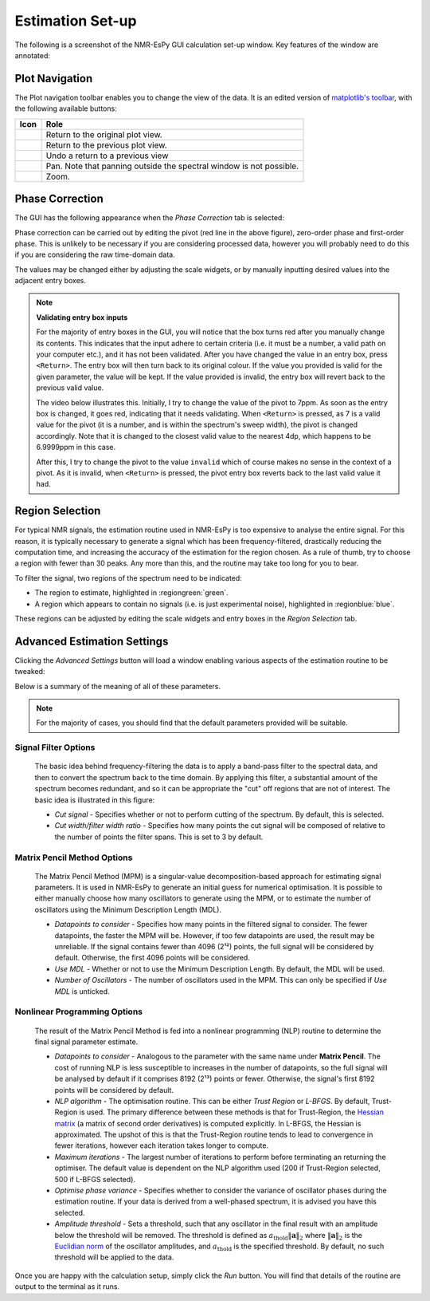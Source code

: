 Estimation Set-up
=================

The following is a screenshot of the NMR-EsPy GUI calculation set-up window.
Key features of the window are annotated:

.. image:: ../../_static/gui/windows/setup_window.png
   :align: center
   :scale: 60%

Plot Navigation
^^^^^^^^^^^^^^^

The Plot navigation toolbar enables you to change the view of the data.
It is an edited version of
`matplotlib's toolbar <https://matplotlib.org/3.2.2/users/navigation_toolbar.html>`_,
with the following available buttons:

.. list-table::
   :header-rows: 1
   :widths: 1 10

   * - Icon
     - Role

   * - .. image:: ../../_static/gui/navigation_icons/home.png
          :width: 60%
          :align: center
     - Return to the original plot view.

   * - .. image:: ../../_static/gui/navigation_icons/back.png
          :width: 60%
          :align: center
     - Return to the previous plot view.

   * - .. image:: ../../_static/gui/navigation_icons/forward.png
          :width: 60%
          :align: center
     - Undo a return to a previous view

   * - .. image:: ../../_static/gui/navigation_icons/pan.png
          :width: 60%
          :align: center
     - Pan. Note that panning outside the spectral window is not possible.

   * - .. image:: ../../_static/gui/navigation_icons/zoom.png
          :width: 60%
          :align: center
     - Zoom.


Phase Correction
^^^^^^^^^^^^^^^^

The GUI has the following appearance when the `Phase Correction` tab is
selected:

.. image:: ../../_static/gui/windows/setup_window_phase_tab.png
   :align: center
   :scale: 60%

Phase correction can be carried out by editing the
pivot (red line in the above figure), zero-order phase and first-order phase.
This is unlikely to be necessary if you are considering processed data, however
you will probably need to do this if you are considering the raw time-domain
data.

The values may be changed either by adjusting the scale widgets, or by manually
inputting desired values into the adjacent entry boxes.

.. note::

   **Validating entry box inputs**

   For the majority of entry boxes in the GUI, you will notice that the box
   turns red after you manually change its contents. This indicates
   that the input adhere to certain criteria (i.e. it must be a number, a
   valid path on your computer etc.), and it has not been validated. After you
   have changed the value in an entry box, press ``<Return>``. The entry box
   will then turn back to its original colour. If the value you
   provided is valid for the given parameter, the value will be kept. If the
   value provided is invalid, the entry box will revert back to the previous
   valid value.

   The video below illustrates this. Initially, I try to change the value
   of the pivot to 7ppm. As soon as the entry box is changed, it goes red,
   indicating that it needs validating. When ``<Return>`` is pressed, as 7 is
   a valid value for the pivot (it is a number, and is within the spectrum's
   sweep width), the pivot is changed accordingly. Note that it is changed to
   the closest valid value to the nearest 4dp, which happens to be 6.9999ppm
   in this case.

   After this, I try to change the pivot to the value ``invalid`` which of
   course makes no sense in the context of a pivot. As it is invalid, when
   ``<Return>`` is pressed, the pivot entry box reverts back to the last valid
   value it had.

   .. raw:: html

      <video width="640" height="640" style="display:block; margin: 0 auto;" controls autoplay>
        <source src="../../_static/gui/entry_widget_example.mp4" type="video/mp4">
        Your browser doesn't support the video tag
      </video>

    Note that if you try to run the estimation routine while at least one entry
    box has not be validated, you will be prevented from doing so:

    .. image:: ../../_static/gui/windows/unverified_parameter_window.png
       :align: center
       :scale: 80%

Region Selection
^^^^^^^^^^^^^^^^

For typical NMR signals, the estimation routine used in NMR-EsPy is
too expensive to analyse the entire signal. For this reason, it is typically
necessary to generate a signal which has been frequency-filtered, drastically
reducing the computation time, and increasing the accuracy of the estimation
for the region chosen. As a rule of thumb, try to choose a region with fewer
than 30 peaks. Any more than this, and the routine may take too long for you
to bear.

To filter the signal, two regions of the spectrum need to be indicated:

* The region to estimate, highlighted in :regiongreen:`green`.
* A region which appears to contain no signals
  (i.e. is just experimental noise), highlighted in :regionblue:`blue`.

These regions can be adjusted by editing the scale widgets and entry boxes
in the `Region Selection` tab.

Advanced Estimation Settings
^^^^^^^^^^^^^^^^^^^^^^^^^^^^

Clicking the `Advanced Settings` button will load a window enabling various
aspects of the estimation routine to be tweaked:

.. image:: ../../_static/gui/windows/advanced_settings_window.png
   :align: center
   :scale: 80%

Below is a summary of the meaning of all of these parameters.

.. note::

   For the majority of cases, you should find that the default parameters
   provided will be suitable.

Signal Filter Options
---------------------

  The basic idea behind frequency-filtering the data is to apply a band-pass
  filter to the spectral data, and then to convert the spectrum back to the
  time domain. By applying this filter, a substantial amount of the spectrum
  becomes redundant, and so it can be appropriate the "cut" off regions that are
  not of interest. The basic idea is illustrated in this figure:

  .. image:: ../../_static/gui/filter_cut/filter_cut.png
     :align: center
     :scale: 20%

  + `Cut signal` - Specifies whether or not to perform cutting of the spectrum.
    By default, this is selected.
  + `Cut width/filter width ratio` - Specifies how many points the cut signal
    will be composed of relative to the number of points the filter spans. This
    is set to 3 by default.

Matrix Pencil Method Options
----------------------------

  The Matrix Pencil Method (MPM) is a singular-value decomposition-based approach
  for estimating signal parameters. It is used in NMR-EsPy to generate an
  initial guess for numerical optimisation. It is possible to either manually
  choose how many oscillators to generate using the MPM, or to
  estimate the number of oscillators using the Minimum Description Length (MDL).

  + `Datapoints to consider` - Specifies how many points in the filtered
    signal to consider. The fewer datapoints, the faster the MPM
    will be. However, if too few datapoints are used, the result may be
    unreliable. If the signal contains fewer than 4096 (2¹²) points, the
    full signal will be considered by default. Otherwise, the first 4096 points
    will be considered.
  + `Use MDL` - Whether or not to use the Minimum Description Length.
    By default, the MDL will be used.
  + `Number of Oscillators` - The number of oscillators used in the MPM.
    This can only be specified if `Use MDL` is unticked.

Nonlinear Programming Options
-----------------------------

  The result of the Matrix Pencil Method is fed into a nonlinear programming
  (NLP) routine to determine the final signal parameter estimate.

  + `Datapoints to consider` - Analogous to the parameter with the same name
    under **Matrix Pencil**. The cost of running NLP is less susceptible to
    increases in the number of datapoints, so the full signal will be analysed
    by default if it comprises 8192 (2¹³) points or fewer. Otherwise, the
    signal's first 8192 points will be considered by default.
  + `NLP algorithm` - The optimisation routine. This can be either
    `Trust Region` or `L-BFGS`. By default, Trust-Region is used. The primary
    difference between these methods is that for Trust-Region, the
    `Hessian matrix <https://en.wikipedia.org/wiki/Hessian_matrix>`_ (a matrix
    of second order derivatives) is computed
    explicitly. In L-BFGS, the Hessian is approximated. The upshot of this
    is that the Trust-Region routine tends to lead to convergence in fewer
    iterations, however each iteration takes longer to compute.
  + `Maximum iterations` - The largest number of iterations to perform before
    terminating an returning the optimiser. The default value is dependent on
    the NLP algorithm used (200 if Trust-Region selected, 500 if L-BFGS
    selected).
  + `Optimise phase variance` - Specifies whether to consider the variance of
    oscillator phases during the estimation routine. If your data is derived
    from a well-phased spectrum, it is advised you have this selected.
  + `Amplitude threshold` - Sets a threshold, such that any oscillator in the
    final result with an amplitude below the threshold will be removed. The
    threshold is defined as
    :math:`a_{\mathrm{thold}} \lVert\boldsymbol{a}\rVert_2` where
    :math:`\lVert\boldsymbol{a}\rVert_2` is the
    `Euclidian norm <https://en.wikipedia.org/wiki/Norm_(mathematics)>`_ of
    the oscillator amplitudes, and :math:`a_{\mathrm{thold}}` is the specified
    threshold. By default, no such threshold will be applied to the data.

Once you are happy with the calculation setup, simply click the *Run* button.
You will find that details of the routine are output to the terminal as it
runs.
